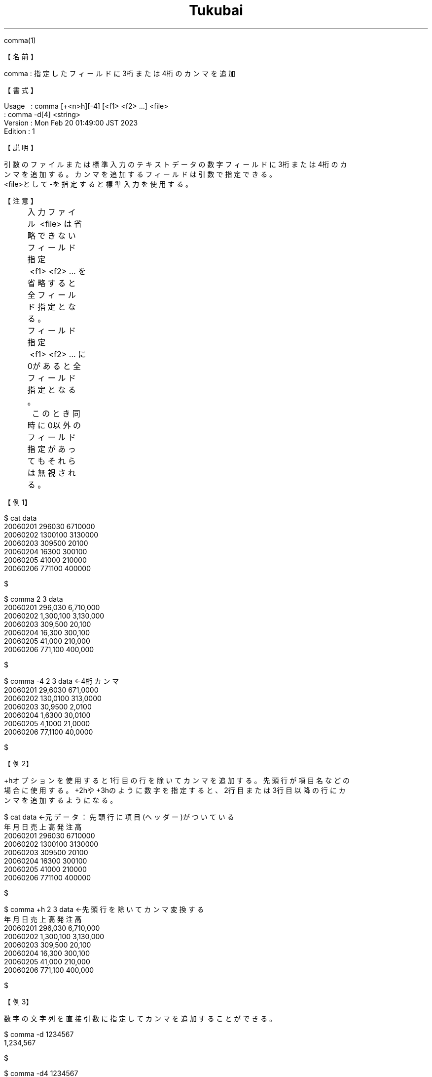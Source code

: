 .TH  Tukubai 1 "20 Feb 2023" "usp Tukubai" "Tukubai コマンド マニュアル"

.br
comma(1)
.br

.br
【名前】
.br

.br
comma\ :\ 指定したフィールドに3桁または4桁のカンマを追加
.br

.br
【書式】
.br

.br
Usage\ \ \ :\ comma\ [+<n>h][-4]\ [<f1>\ <f2>\ ...]\ <file>
.br
        : comma -d[4] <string>
.br
Version\ :\ Mon\ Feb\ 20\ 01:49:00\ JST\ 2023
.br
Edition\ :\ 1
.br

.br
【説明】
.br

.br
引数のファイルまたは標準入力のテキストデータの数字フィールドに3桁または4桁のカ
.br
ンマを追加する。カンマを追加するフィールドは引数で指定できる。
.br
<file>として-を指定すると標準入力を使用する。
.br

.br
【注意】
.br
	入力ファイル\ <file>\ は省略できない
.br
	フィールド指定\ <f1>\ <f2>\ ...\ を省略すると全フィールド指定となる。
.br
	フィールド指定\ <f1>\ <f2>\ ...\ に0があると全フィールド指定となる。
.br
	\ \ このとき同時に0以外のフィールド指定があってもそれらは無視される。
.br

.br
【例1】
.br

.br

  $ cat data
  20060201 296030 6710000
  20060202 1300100 3130000
  20060203 309500 20100
  20060204 16300 300100
  20060205 41000 210000
  20060206 771100 400000

  $

.br

  $ comma 2 3 data
  20060201 296,030 6,710,000
  20060202 1,300,100 3,130,000
  20060203 309,500 20,100
  20060204 16,300 300,100
  20060205 41,000 210,000
  20060206 771,100 400,000

  $

.br

  $ comma -4 2 3 data     ←4桁カンマ
  20060201 29,6030 671,0000
  20060202 130,0100 313,0000
  20060203 30,9500 2,0100
  20060204 1,6300 30,0100
  20060205 4,1000 21,0000
  20060206 77,1100 40,0000

  $

.br
【例2】
.br

.br
+hオプションを使用すると1行目の行を除いてカンマを追加する。先頭行が項目名などの
.br
場合に使用する。+2hや+3hのように数字を指定すると、2行目または3行目以降の行にカ
.br
ンマを追加するようになる。
.br

.br

  $ cat data              ←元データ：先頭行に項目(ヘッダー)がついている
  年月日 売上高 発注高
  20060201 296030 6710000
  20060202 1300100 3130000
  20060203 309500 20100
  20060204 16300 300100
  20060205 41000 210000
  20060206 771100 400000

  $

.br

  $ comma +h 2 3 data             ←先頭行を除いてカンマ変換する
  年月日 売上高 発注高
  20060201 296,030 6,710,000
  20060202 1,300,100 3,130,000
  20060203 309,500 20,100
  20060204 16,300 300,100
  20060205 41,000 210,000
  20060206 771,100 400,000

  $

.br
【例3】
.br

.br
数字の文字列を直接引数に指定してカンマを追加することができる。
.br

.br

  $ comma -d 1234567
  1,234,567

  $

.br

  $ comma -d4 1234567
  123,4567

  $

.br
【ワンポイント】
.br

.br
データファイルの数値にcommaでカンマを追加してしまうと、それ以降はsm2(1)やdivsen
.br
(1)などでの数値計算はできなくなる。カンマの追加はすべての計算を終えた最終成形の
.br
段階で使用する。
.br

.br
【ワンポイント】
.br

.br
小数桁についてはカンマを追加しない。負数も正しくカンマ処理が実施される。
.br

.br
【関連項目】
.br

.br
keta(1)
.br

.br
last\ modified:\ Mon\ Feb\ 20\ 01:48:41\ JST\ 2023
.br
Contact\ us:\ uecinfo@usp-lab.com
.br
Copyright\ (c)\ 2012-2023\ Universal\ Shell\ Programming\ Laboratory\ All\ Rights
.br
